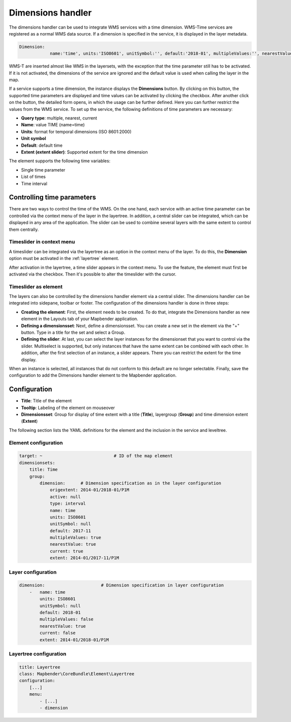 .. _dimensions_handler:

Dimensions handler
******************

The dimensions handler can be used to integrate WMS services with a time dimension. WMS-Time services are registered as a normal WMS data source. If a dimension is specified in the service, it is displayed in the layer metadata.

.. code-block:: resource

    Dimension:
 		name:'time', units:'ISO8601', unitSymbol:'', default:'2018-01', multipleValues:'', nearestValue:'1', current:'', extent:'2014-01/2018-01/P1M'


.. image:: ../../../figures/wmst_source.png
     :scale: 80

WMS-T are inserted almost like WMS in the layersets, with the exception that the time parameter still has to be activated. If it is not activated, the dimensions of the service are ignored and the default value is used when calling the layer in the map.

If a service supports a time dimension, the instance displays the **Dimensions** button. By clicking on this button, the supported time parameters are displayed and time values can be activated by clicking the checkbox.
After another click on the button, the detailed form opens, in which the usage can be further defined. Here you can further restrict the values ​​from the WMS service. To set up the service, the following definitions of time parameters are necessary:

* **Query type**: multiple, nearest, current
* **Name**: value TIME (name=time)
* **Units**: format for temporal dimensions (ISO 8601:2000)
* **Unit symbol**
* **Default**: default time
* **Extent (extent slider)**: Supported extent for the time dimension 


.. image:: ../../../figures/wmst_layer.png
     :scale: 80

The element supports the following time variables:

* Single time parameter
* List of times
* Time interval

Controlling time parameters
===========================

There are two ways to control the time of the WMS. On the one hand, each service with an active time parameter can be controlled via the context menu of the layer in the layertree. In addition, a central slider can be integrated, which can be displayed in any area of ​​the application. The slider can be used to combine several layers with the same extent to control them centrally.

Timeslider in context menu
--------------------------

A timeslider can be integrated via the layertree as an option in the context menu of the layer. To do this, the **Dimension** option must be activated in the :ref:`layertree` element.

.. image:: ../../../figures/wmst_layertree.png
     :scale: 80

After activation in the layertree, a time slider appears in the context menu. To use the feature, the element must first be activated via the checkbox. Then it's possible to alter the timeslider with the cursor.

.. image:: ../../../figures/wmst_context_menu.png
     :scale: 80


Timeslider as element
----------------------

The layers can also be controlled by the dimensions handler element via a central slider. The dimensions handler can be integrated into sidepane, toolbar or footer.
The configuration of the dimensions handler is done in three steps:

* **Creating the element**: First, the element needs to be created. To do that, integrate the Dimensions handler as new element in the Layouts tab of your Mapbender application.
* **Defining a dimensionsset**: Next, define a dimensionsset. You can create a new set in the element via the "+" button. Type in a title for the set and select a Group.
* **Defining the slider**: At last, you can select the layer instances for the dimensionset that you want to control via the slider. Multiselect is supported, but only instances that have the same extent can be combined with each other. In addition, after the first selection of an instance, a slider appears. There you can restrict the extent for the time display.

When an instance is selected, all instances that do not conform to this default are no longer selectable. Finally, save the configuration to add the Dimensions handler element to the Mapbender application.

.. image:: ../../../figures/wmst_element.png
     :scale: 80

Configuration
=============

.. image:: ../../../figures/wmst_configuration.png
     :scale: 80

* **Title**: Title of the element
* **Tooltip**: Labeling of the element on mouseover
* **Dimensionsset**: Group for display of time extent with a title (**Title**), layergroup (**Group**) and time dimension extent (**Extent**)

The following section lists the YAML definitions for the element and the inclusion in the service and leveltree.

Element configuration
---------------------

.. code-block:: yaml

    target: ~                            # ID of the map element
    dimensionsets:
        title: Time
        group:
            dimension:      # Dimension specification as in the layer configuration
                origextent: 2014-01/2018-01/P1M
                active: null
                type: interval
                name: time
                units: ISO8601
                unitSymbol: null
                default: 2017-11
                multipleValues: true
                nearestValue: true
                current: true
                extent: 2014-01/2017-11/P1M

Layer configuration 
-------------------

.. code-block:: yaml

        dimension:                      # Dimension specification in layer configuration
            -   name: time
                units: ISO8601
                unitSymbol: null
                default: 2018-01
                multipleValues: false
                nearestValue: true
                current: false
                extent: 2014-01/2018-01/P1M

Layertree configuration
-----------------------

.. code-block:: yaml

        title: Layertree
        class: Mapbender\CoreBundle\Element\Layertree
        configuration:
            [...]
            menu:
                - [...]
                - dimension

